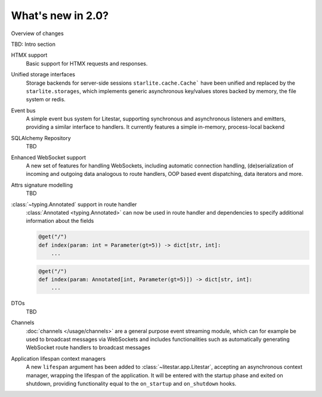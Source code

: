 What's new in 2.0?
==================

Overview of changes

TBD: Intro section



HTMX support
    Basic support for HTMX requests and responses.

    .. seealso::

        :doc:`/usage/contrib/htmx`

Unified storage interfaces
    Storage backends for server-side sessions ``starlite.cache.Cache``` have been
    unified and replaced by the ``starlite.storages``, which implements generic
    asynchronous key/values stores backed by memory, the file system or redis.

    .. seealso::

        :doc:`/usage/stores`


Event bus
    A simple event bus system for Litestar, supporting synchronous and asynchronous
    listeners and emitters, providing a similar interface to handlers. It currently
    features a simple in-memory, process-local backend

    .. seealso::
        :doc:`/usage/events`
        :doc:`/reference/events`


SQLAlchemy Repository
    TBD


Enhanced WebSocket support
    A new set of features for handling WebSockets, including automatic connection
    handling, (de)serialization of incoming and outgoing data analogous to route
    handlers, OOP based event dispatching, data iterators and more.

    .. seealso::
        :ref:`change:2.0.0alpha3-enhanced websockets support`
        :ref:`change:2.0.0alpha6-websockets: managing a socket's lifespan using a context manager in websocket listeners`
        :ref:`change:2.0.0alpha6-websockets: messagepack support`
        :ref:`change:2.0.0alpha6-websockets: data iterators`
        :doc:`/usage/websockets`


Attrs signature modelling
    TBD


:class:`~typing.Annotated` support in route handler
    :class:`Annotated <typing.Annotated>` can now be used in route handler and
    dependencies to specify additional information about the fields

    .. code-block:: python

        @get("/")
        def index(param: int = Parameter(gt=5)) -> dict[str, int]:
            ...

    .. code-block:: python

        @get("/")
        def index(param: Annotated[int, Parameter(gt=5)]) -> dict[str, int]:
            ...


DTOs
    TBD


Channels
    :doc:`channels </usage/channels>` are a general purpose event streaming module,
    which can for example be used to broadcast messages via WebSockets and includes
    functionalities such as automatically generating WebSocket route handlers to
    broadcast messages


Application lifespan context managers
    A new ``lifespan`` argument has been added to :class:`~litestar.app.Litestar`,
    accepting an asynchronous context manager, wrapping the lifespan of the application.
    It will be entered with the startup phase and exited on shutdown, providing
    functionality equal to the ``on_startup`` and ``on_shutdown`` hooks.
